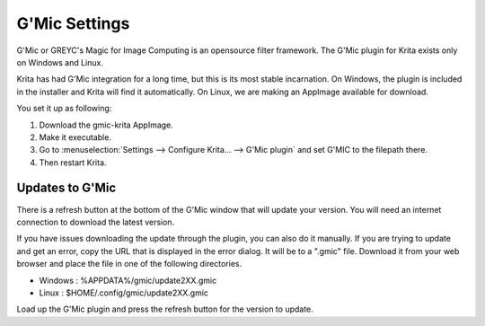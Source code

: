 .. meta::
   :description:
        How to setup G'Mic in Krita.

.. metadata-placeholder

   :authors: - Wolthera van Hövell tot Westerflier <griffinvalley@gmail.com>
   :license: GNU free documentation license 1.3 or later.

.. index:: Preferences, Settings, Filters, G'Mic
.. _g_mic_settings:

==============
G'Mic Settings
==============

G'Mic or GREYC's Magic for Image Computing is an opensource filter framework. The G'Mic plugin for Krita exists only on Windows and Linux.

Krita has had G'Mic integration for a long time, but this is its most stable incarnation. On Windows, the plugin is included in the installer and Krita will find it automatically. On Linux, we are making an AppImage available for download.

You set it up as following:

#. Download the gmic-krita AppImage.
#. Make it executable.
#. Go to :menuselection:`Settings --> Configure Krita... --> G'Mic plugin` and set G'MIC to the filepath there.
#. Then restart Krita. 


Updates to G'Mic
----------------

There is a refresh button at the bottom of the G'Mic window that will update your version. You will need an internet connection to download the latest version.

If you have issues downloading the update through the plugin, you can also do it manually. If you are trying to update and get an error, copy the URL that is displayed in the error dialog. It will be to a ".gmic" file. Download it from your web browser and place the file in one of the following directories. 

- Windows : %APPDATA%/gmic/update2XX.gmic
- Linux : $HOME/.config/gmic/update2XX.gmic

Load up the G'Mic plugin and press the refresh button for the version to update.

.. deprecated:: 5.0

   G'Mic is now included into Krita itself, and thus does not need to be configured separately anymore.

